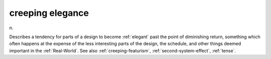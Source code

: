 .. _creeping-elegance:

============================================================
creeping elegance
============================================================

n\.

Describes a tendency for parts of a design to become :ref:`elegant` past the point of diminishing return, something which often happens at the expense of the less interesting parts of the design, the schedule, and other things deemed important in the :ref:`Real-World`\.
See also :ref:`creeping-featurism`\, :ref:`second-system-effect`\, :ref:`tense`\.

